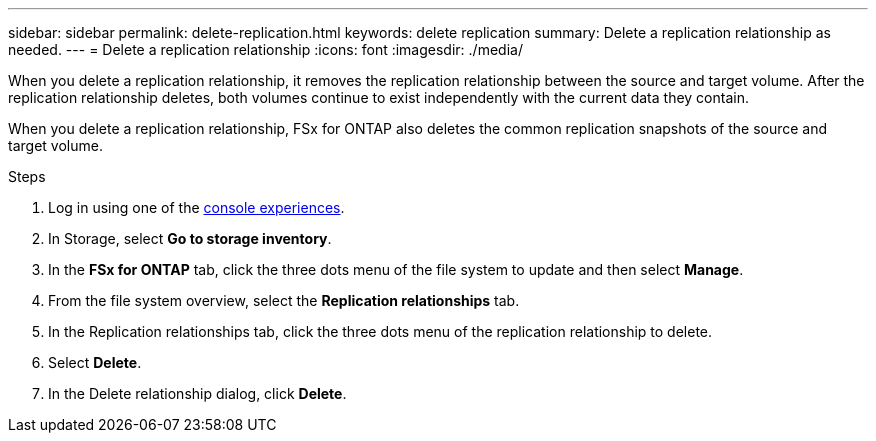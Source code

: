 ---
sidebar: sidebar
permalink: delete-replication.html
keywords: delete replication
summary: Delete a replication relationship as needed. 
---
= Delete a replication relationship
:icons: font
:imagesdir: ./media/

[.lead]
When you delete a replication relationship, it removes the replication relationship between the source and target volume. After the replication relationship deletes, both volumes continue to exist independently with the current data they contain.

When you delete a replication relationship, FSx for ONTAP also deletes the common replication snapshots of the source and target volume. 

.Steps
. Log in using one of the link:https://docs.netapp.com/us-en/workload-setup-admin/console-experiences.html[console experiences^].
. In Storage, select *Go to storage inventory*. 
. In the *FSx for ONTAP* tab, click the three dots menu of the file system to update and then select *Manage*.  
. From the file system overview, select the *Replication relationships* tab. 
. In the Replication relationships tab, click the three dots menu of the replication relationship to delete. 
. Select *Delete*. 
. In the Delete relationship dialog, click *Delete*. 
